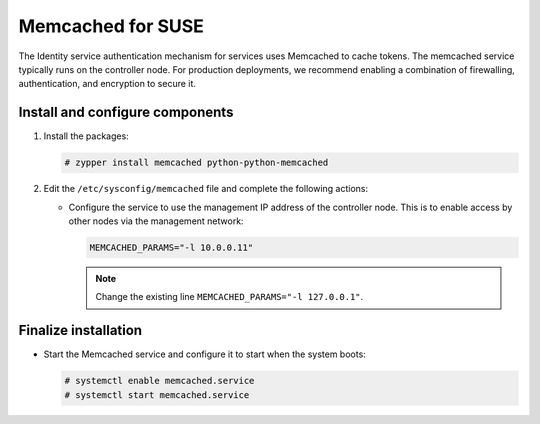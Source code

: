 Memcached for SUSE
~~~~~~~~~~~~~~~~~~

The Identity service authentication mechanism for services uses Memcached
to cache tokens. The memcached service typically runs on the controller
node. For production deployments, we recommend enabling a combination of
firewalling, authentication, and encryption to secure it.

Install and configure components
--------------------------------

#. Install the packages:

   .. code-block:: console

      # zypper install memcached python-python-memcached

2. Edit the ``/etc/sysconfig/memcached`` file and complete the
   following actions:

   * Configure the service to use the management IP address of the
     controller node. This is to enable access by other nodes via
     the management network:

     .. code-block:: none

        MEMCACHED_PARAMS="-l 10.0.0.11"

     .. note::

        Change the existing line ``MEMCACHED_PARAMS="-l 127.0.0.1"``.

Finalize installation
---------------------

* Start the Memcached service and configure it to start when the system
  boots:

  .. code-block:: console

     # systemctl enable memcached.service
     # systemctl start memcached.service
